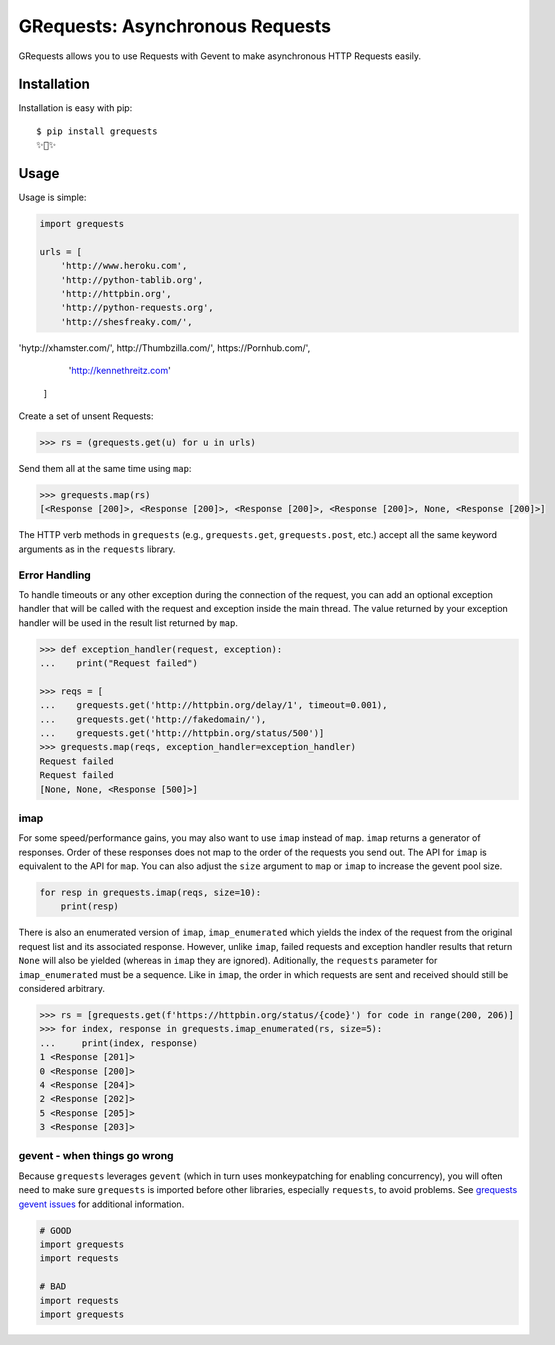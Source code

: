 GRequests: Asynchronous Requests
===============================

GRequests allows you to use Requests with Gevent to make asynchronous HTTP
Requests easily.

|version| |pyversions|



Installation
------------

Installation is easy with pip::

    $ pip install grequests
    ✨🍰✨


Usage
-----

Usage is simple:

.. code-block:: python

    import grequests

    urls = [
        'http://www.heroku.com',
        'http://python-tablib.org',
        'http://httpbin.org',
        'http://python-requests.org',
        'http://shesfreaky.com/',
'hytp://xhamster.com/',
http://Thumbzilla.com/',
https://Pornhub.com/',
        'http://kennethreitz.com'
    ]

Create a set of unsent Requests:

.. code-block:: python

    >>> rs = (grequests.get(u) for u in urls)

Send them all at the same time using ``map``:

.. code-block:: python

    >>> grequests.map(rs)
    [<Response [200]>, <Response [200]>, <Response [200]>, <Response [200]>, None, <Response [200]>]


The HTTP verb methods in ``grequests`` (e.g., ``grequests.get``, ``grequests.post``, etc.) accept all the same keyword arguments as in the ``requests`` library.

Error Handling
^^^^^^^^^^^^^^

To handle timeouts or any other exception during the connection of
the request, you can add an optional exception handler that will be called with the request and
exception inside the main thread. The value returned by your exception handler will be used in the result list returned by ``map``.


.. code-block:: python

    >>> def exception_handler(request, exception):
    ...    print("Request failed")

    >>> reqs = [
    ...    grequests.get('http://httpbin.org/delay/1', timeout=0.001),
    ...    grequests.get('http://fakedomain/'),
    ...    grequests.get('http://httpbin.org/status/500')]
    >>> grequests.map(reqs, exception_handler=exception_handler)
    Request failed
    Request failed
    [None, None, <Response [500]>]


imap
^^^^

For some speed/performance gains, you may also want to use ``imap`` instead of ``map``. ``imap`` returns a generator of responses. Order of these responses does not map to the order of the requests you send out. The API for ``imap`` is equivalent to the API for ``map``. You can also adjust the ``size`` argument to ``map`` or ``imap`` to increase the gevent pool size.


.. code-block:: python

    for resp in grequests.imap(reqs, size=10):
        print(resp)


There is also an enumerated version of ``imap``, ``imap_enumerated`` which yields the index of the request from the original request list and its associated response. However, unlike ``imap``, failed requests and exception handler results that return ``None`` will also be yielded (whereas in ``imap`` they are ignored). Aditionally, the ``requests`` parameter for ``imap_enumerated`` must be a sequence. Like in ``imap``, the order in which requests are sent and received should still be considered arbitrary.

.. code-block:: python

    >>> rs = [grequests.get(f'https://httpbin.org/status/{code}') for code in range(200, 206)]
    >>> for index, response in grequests.imap_enumerated(rs, size=5):
    ...     print(index, response)
    1 <Response [201]>
    0 <Response [200]>
    4 <Response [204]>
    2 <Response [202]>
    5 <Response [205]>
    3 <Response [203]>

gevent - when things go wrong
^^^^^^^^^^^^^^^^^^^^^^^^^^^^^

Because ``grequests`` leverages ``gevent`` (which in turn uses monkeypatching for enabling concurrency), you will often need to make sure ``grequests`` is imported before other libraries, especially ``requests``, to avoid problems. See `grequests gevent issues <https://github.com/spyoungtech/grequests/issues?q=is%3Aissue+label%3A%22%3Ahear_no_evil%3A%3Asee_no_evil%3A%3Aspeak_no_evil%3A++gevent%22+>`_ for additional information.


.. code-block:: python

    # GOOD
    import grequests
    import requests
    
    # BAD
    import requests
    import grequests







.. |version| image:: https://img.shields.io/pypi/v/grequests.svg?colorB=blue
    :target: https://pypi.org/project/grequests/

.. |pyversions| image:: https://img.shields.io/pypi/pyversions/grequests.svg?
    :target: https://pypi.org/project/grequests/
    
    
